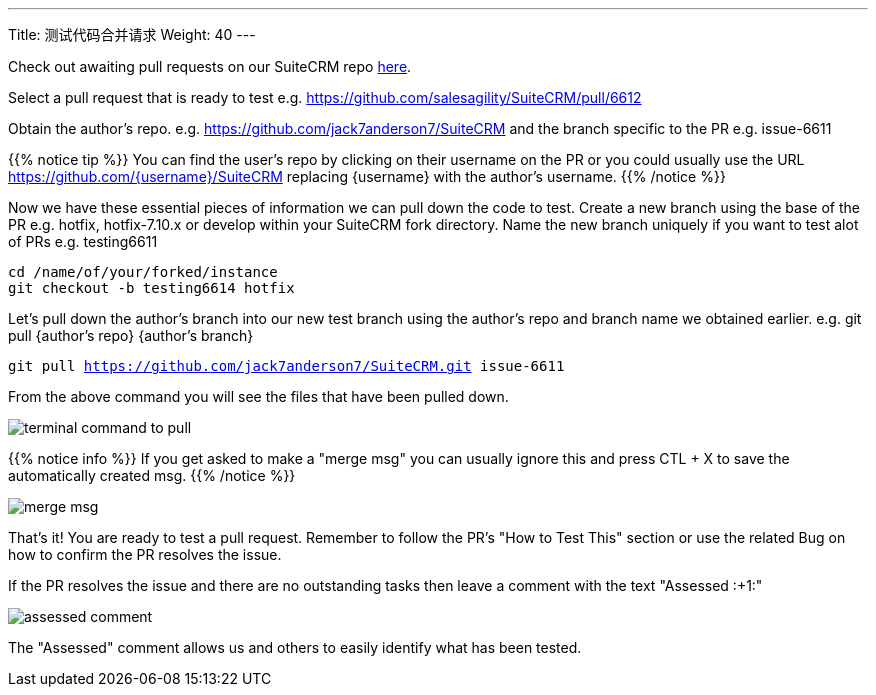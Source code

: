 ---
Title: 测试代码合并请求
Weight: 40
---

:imagesdir: /images/en/community


Check out awaiting pull requests on our SuiteCRM repo https://github.com/salesagility/SuiteCRM/pulls[here].

Select a pull request that is ready to test e.g. https://github.com/salesagility/SuiteCRM/pull/6612

Obtain the author's repo. e.g. https://github.com/jack7anderson7/SuiteCRM
and the branch specific to the PR e.g. issue-6611

{{% notice tip %}}
You can find the user's repo by clicking on their username on the PR or you
could usually use the URL https://github.com/{username}/SuiteCRM replacing
{username} with the author's username.
{{% /notice %}}

Now we have these essential pieces of information we can pull down the code to test.
Create a new branch using the base of the PR e.g. hotfix, hotfix-7.10.x or develop
within your SuiteCRM fork directory.
Name the new branch uniquely if you want to test alot of PRs e.g. testing6611

`cd /name/of/your/forked/instance` +
`git checkout -b testing6614 hotfix`

Let's pull down the author's branch into our new test branch using the author's repo
and branch name we obtained earlier.
e.g. git pull {author's repo} {author's branch}

`git pull https://github.com/jack7anderson7/SuiteCRM.git issue-6611`

From the above command you will see the files that have been pulled down.

image:testingprs1.png[terminal command to pull]

{{% notice info %}}
If you get asked to make a "merge msg" you can usually ignore this and press CTL + X
to save the automatically created msg.
{{% /notice %}}

image:testingprs2.png[merge msg]

That's it! You are ready to test a pull request.
Remember to follow the PR's "How to Test This" section or use the related Bug on how to confirm
the PR resolves the issue.

If the PR resolves the issue and there are no outstanding tasks then leave
a comment with the text "Assessed :+1:"

image:testingprs3.png[assessed comment]

The "Assessed" comment allows us and others to easily identify what has been tested.


